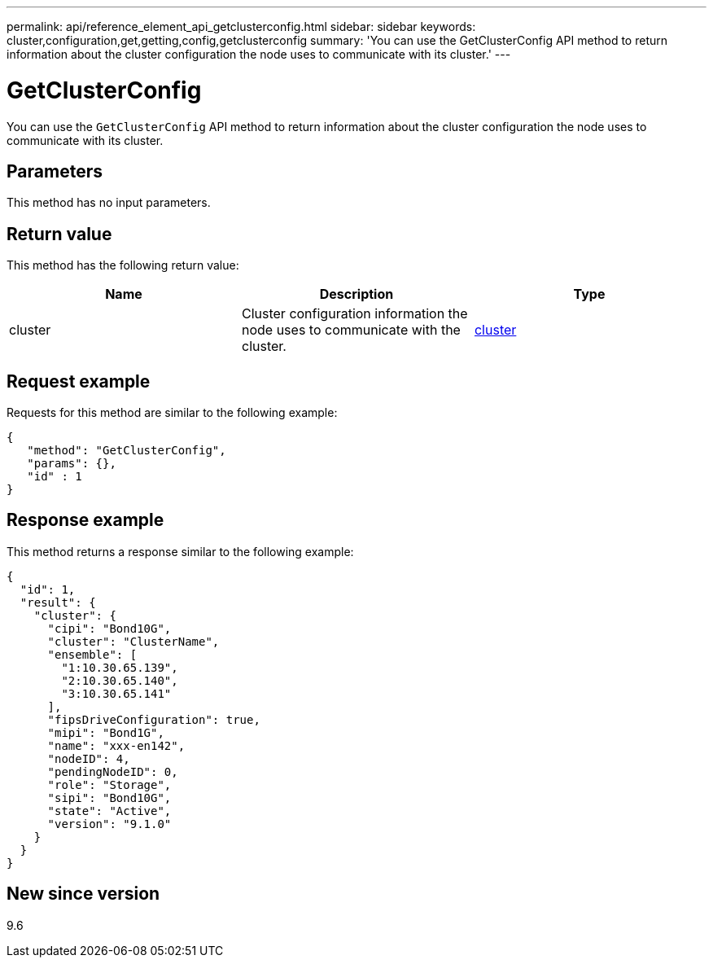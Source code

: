 ---
permalink: api/reference_element_api_getclusterconfig.html
sidebar: sidebar
keywords: cluster,configuration,get,getting,config,getclusterconfig
summary: 'You can use the GetClusterConfig API method to return information about the cluster configuration the node uses to communicate with its cluster.'
---

= GetClusterConfig
:icons: font
:imagesdir: ../media/

[.lead]
You can use the `GetClusterConfig` API method to return information about the cluster configuration the node uses to communicate with its cluster.

== Parameters

This method has no input parameters.

== Return value

This method has the following return value:

[options="header"]
|===
|Name |Description |Type
a|
cluster
a|
Cluster configuration information the node uses to communicate with the cluster.
a|
xref:reference_element_api_cluster.adoc[cluster]
|===

== Request example

Requests for this method are similar to the following example:

----
{
   "method": "GetClusterConfig",
   "params": {},
   "id" : 1
}
----

== Response example

This method returns a response similar to the following example:

----
{
  "id": 1,
  "result": {
    "cluster": {
      "cipi": "Bond10G",
      "cluster": "ClusterName",
      "ensemble": [
        "1:10.30.65.139",
        "2:10.30.65.140",
        "3:10.30.65.141"
      ],
      "fipsDriveConfiguration": true,
      "mipi": "Bond1G",
      "name": "xxx-en142",
      "nodeID": 4,
      "pendingNodeID": 0,
      "role": "Storage",
      "sipi": "Bond10G",
      "state": "Active",
      "version": "9.1.0"
    }
  }
}
----

== New since version

9.6
